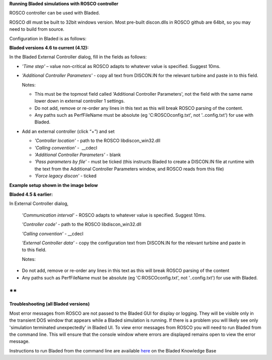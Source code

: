 **Running Bladed simulations with ROSCO controller**

ROSCO controller can be used with Bladed.

ROSCO dll must be built to 32bit windows version. Most pre-built
discon.dlls in ROSCO github are 64bit, so you may need to build from
source.

 

Configuration in Bladed is as follows:

 

**Bladed versions 4.6 to current (4.12):**

In the Bladed External Controller dialog, fill in the fields as follows:

-  *'Time step'* – value non-critical as ROSCO adapts to whatever value
   is specified. Suggest 10ms.

    

-  *'Additional Controller Parameters'* - copy all text from DISCON.IN
   for the relevant turbine and paste in to this field.

   Notes:

   -  This must be the topmost field called 'Additional Controller Parameters', not the field with the same name lower down in external controller 1 settings.

   -  Do not add, remove or re-order any lines in this text as this will break ROSCO parsing of the content.

   -  Any paths such as PerfFileName must be absolute (eg 'C:\ROSCO\config.txt', not '..\config.txt') for use with Bladed.

-  Add an external controller (click “+”) and set

   -  *'Controller location'* - path to the ROSCO libdiscon_win32.dll

   -  *'Calling convention'* -  \__cdecl

   -  *'Additional Controller Parameters'* - blank

   -  *'Pass parameters by file'* - must be ticked (this instructs Bladed to create a DISCON.IN file at runtime with the text from the Additional Controller Parameters window, and ROSCO reads from this file)

   -  *'Force legacy discon'* - ticked

**Example setup shown in the image below**\ |image1|

 

**Bladed 4.5 & earlier:**

In External Controller dialog,

   *'Communication interval'* - ROSCO adapts to whatever value is
   specified. Suggest 10ms.

   *'Controller code'* - path to the ROSCO libdiscon_win32.dll

   *'Calling convention'* - \__cdecl

   *'External Controller data'* - copy the configuration text from
   DISCON.IN for the relevant turbine and paste in to this field.

   Notes:

-  Do not add, remove or re-order any lines in this text as this will
   break ROSCO parsing of the content

-  Any paths such as PerfFileName must be absolute (eg
   'C:\ROSCO\config.txt', not '..\config.txt') for use with Bladed.

 

**
**

**Troubleshooting (all Bladed versions)**

Most error messages from ROSCO are not passed to the Bladed GUI for
display or logging. They will be visible only in the transient DOS
window that appears while a Bladed simulation is running. If there is a
problem you will likely see only 'simulation terminated unexpectedly' in
Bladed UI. To view error messages from ROSCO you will need to run Bladed
from the command line. This will ensure that the console window where
errors are displayed remains open to view the error message.

Instructions to run Bladed from the command line are available
`here <https://renewableenergysoftwareportal.dnv.com/KnowledgeBase/Details?productID=1&knowledgeBaseID=30&category=Calculation%20Setup&SearchRawUrl=%2FKnowledgeBase%2FSearch%3FproductID%3D1%26category%3DCalculation%2520Setup>`__
on the Bladed Knowledge Base

.. |image1| image:: figures/Bladed_control_screen.png
